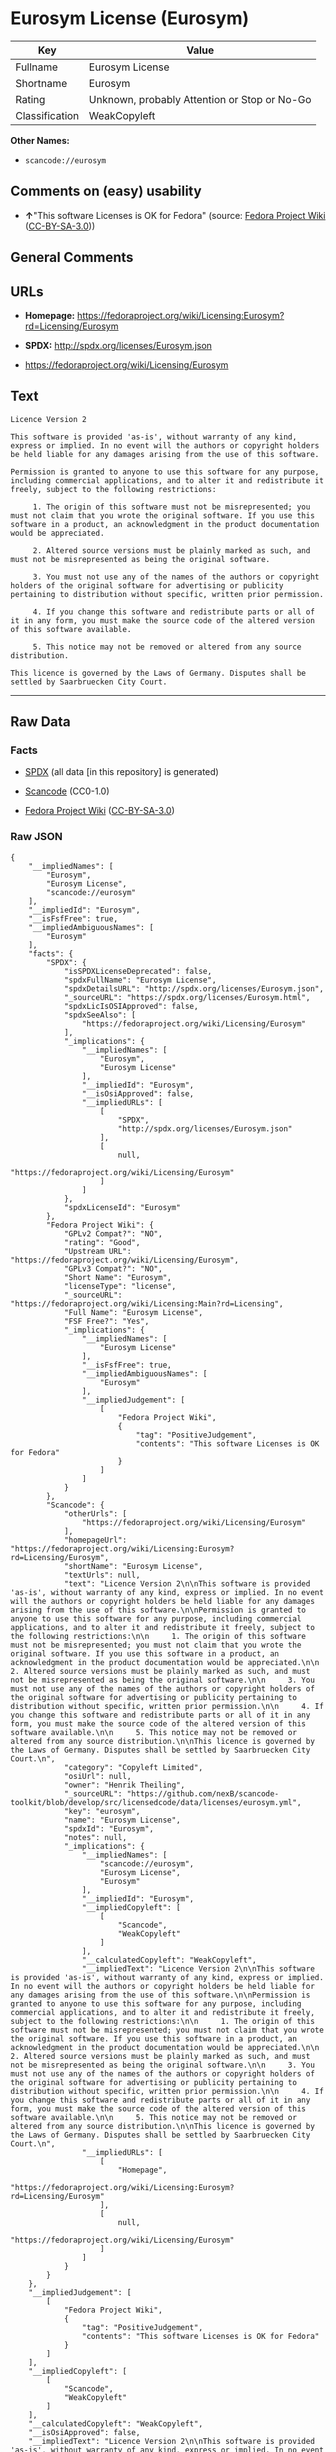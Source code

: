* Eurosym License (Eurosym)

| Key              | Value                                          |
|------------------+------------------------------------------------|
| Fullname         | Eurosym License                                |
| Shortname        | Eurosym                                        |
| Rating           | Unknown, probably Attention or Stop or No-Go   |
| Classification   | WeakCopyleft                                   |

*Other Names:*

- =scancode://eurosym=

** Comments on (easy) usability

- *↑*"This software Licenses is OK for Fedora" (source:
  [[https://fedoraproject.org/wiki/Licensing:Main?rd=Licensing][Fedora
  Project Wiki]]
  ([[https://creativecommons.org/licenses/by-sa/3.0/legalcode][CC-BY-SA-3.0]]))

** General Comments

** URLs

- *Homepage:*
  https://fedoraproject.org/wiki/Licensing:Eurosym?rd=Licensing/Eurosym

- *SPDX:* http://spdx.org/licenses/Eurosym.json

- https://fedoraproject.org/wiki/Licensing/Eurosym

** Text

#+BEGIN_EXAMPLE
  Licence Version 2

  This software is provided 'as-is', without warranty of any kind, express or implied. In no event will the authors or copyright holders be held liable for any damages arising from the use of this software.

  Permission is granted to anyone to use this software for any purpose, including commercial applications, and to alter it and redistribute it freely, subject to the following restrictions:

       1. The origin of this software must not be misrepresented; you must not claim that you wrote the original software. If you use this software in a product, an acknowledgment in the product documentation would be appreciated.

       2. Altered source versions must be plainly marked as such, and must not be misrepresented as being the original software.

       3. You must not use any of the names of the authors or copyright holders of the original software for advertising or publicity pertaining to distribution without specific, written prior permission.

       4. If you change this software and redistribute parts or all of it in any form, you must make the source code of the altered version of this software available.

       5. This notice may not be removed or altered from any source distribution.

  This licence is governed by the Laws of Germany. Disputes shall be settled by Saarbruecken City Court.
#+END_EXAMPLE

--------------

** Raw Data

*** Facts

- [[https://spdx.org/licenses/Eurosym.html][SPDX]] (all data [in this
  repository] is generated)

- [[https://github.com/nexB/scancode-toolkit/blob/develop/src/licensedcode/data/licenses/eurosym.yml][Scancode]]
  (CC0-1.0)

- [[https://fedoraproject.org/wiki/Licensing:Main?rd=Licensing][Fedora
  Project Wiki]]
  ([[https://creativecommons.org/licenses/by-sa/3.0/legalcode][CC-BY-SA-3.0]])

*** Raw JSON

#+BEGIN_EXAMPLE
  {
      "__impliedNames": [
          "Eurosym",
          "Eurosym License",
          "scancode://eurosym"
      ],
      "__impliedId": "Eurosym",
      "__isFsfFree": true,
      "__impliedAmbiguousNames": [
          "Eurosym"
      ],
      "facts": {
          "SPDX": {
              "isSPDXLicenseDeprecated": false,
              "spdxFullName": "Eurosym License",
              "spdxDetailsURL": "http://spdx.org/licenses/Eurosym.json",
              "_sourceURL": "https://spdx.org/licenses/Eurosym.html",
              "spdxLicIsOSIApproved": false,
              "spdxSeeAlso": [
                  "https://fedoraproject.org/wiki/Licensing/Eurosym"
              ],
              "_implications": {
                  "__impliedNames": [
                      "Eurosym",
                      "Eurosym License"
                  ],
                  "__impliedId": "Eurosym",
                  "__isOsiApproved": false,
                  "__impliedURLs": [
                      [
                          "SPDX",
                          "http://spdx.org/licenses/Eurosym.json"
                      ],
                      [
                          null,
                          "https://fedoraproject.org/wiki/Licensing/Eurosym"
                      ]
                  ]
              },
              "spdxLicenseId": "Eurosym"
          },
          "Fedora Project Wiki": {
              "GPLv2 Compat?": "NO",
              "rating": "Good",
              "Upstream URL": "https://fedoraproject.org/wiki/Licensing/Eurosym",
              "GPLv3 Compat?": "NO",
              "Short Name": "Eurosym",
              "licenseType": "license",
              "_sourceURL": "https://fedoraproject.org/wiki/Licensing:Main?rd=Licensing",
              "Full Name": "Eurosym License",
              "FSF Free?": "Yes",
              "_implications": {
                  "__impliedNames": [
                      "Eurosym License"
                  ],
                  "__isFsfFree": true,
                  "__impliedAmbiguousNames": [
                      "Eurosym"
                  ],
                  "__impliedJudgement": [
                      [
                          "Fedora Project Wiki",
                          {
                              "tag": "PositiveJudgement",
                              "contents": "This software Licenses is OK for Fedora"
                          }
                      ]
                  ]
              }
          },
          "Scancode": {
              "otherUrls": [
                  "https://fedoraproject.org/wiki/Licensing/Eurosym"
              ],
              "homepageUrl": "https://fedoraproject.org/wiki/Licensing:Eurosym?rd=Licensing/Eurosym",
              "shortName": "Eurosym License",
              "textUrls": null,
              "text": "Licence Version 2\n\nThis software is provided 'as-is', without warranty of any kind, express or implied. In no event will the authors or copyright holders be held liable for any damages arising from the use of this software.\n\nPermission is granted to anyone to use this software for any purpose, including commercial applications, and to alter it and redistribute it freely, subject to the following restrictions:\n\n     1. The origin of this software must not be misrepresented; you must not claim that you wrote the original software. If you use this software in a product, an acknowledgment in the product documentation would be appreciated.\n\n     2. Altered source versions must be plainly marked as such, and must not be misrepresented as being the original software.\n\n     3. You must not use any of the names of the authors or copyright holders of the original software for advertising or publicity pertaining to distribution without specific, written prior permission.\n\n     4. If you change this software and redistribute parts or all of it in any form, you must make the source code of the altered version of this software available.\n\n     5. This notice may not be removed or altered from any source distribution.\n\nThis licence is governed by the Laws of Germany. Disputes shall be settled by Saarbruecken City Court.\n",
              "category": "Copyleft Limited",
              "osiUrl": null,
              "owner": "Henrik Theiling",
              "_sourceURL": "https://github.com/nexB/scancode-toolkit/blob/develop/src/licensedcode/data/licenses/eurosym.yml",
              "key": "eurosym",
              "name": "Eurosym License",
              "spdxId": "Eurosym",
              "notes": null,
              "_implications": {
                  "__impliedNames": [
                      "scancode://eurosym",
                      "Eurosym License",
                      "Eurosym"
                  ],
                  "__impliedId": "Eurosym",
                  "__impliedCopyleft": [
                      [
                          "Scancode",
                          "WeakCopyleft"
                      ]
                  ],
                  "__calculatedCopyleft": "WeakCopyleft",
                  "__impliedText": "Licence Version 2\n\nThis software is provided 'as-is', without warranty of any kind, express or implied. In no event will the authors or copyright holders be held liable for any damages arising from the use of this software.\n\nPermission is granted to anyone to use this software for any purpose, including commercial applications, and to alter it and redistribute it freely, subject to the following restrictions:\n\n     1. The origin of this software must not be misrepresented; you must not claim that you wrote the original software. If you use this software in a product, an acknowledgment in the product documentation would be appreciated.\n\n     2. Altered source versions must be plainly marked as such, and must not be misrepresented as being the original software.\n\n     3. You must not use any of the names of the authors or copyright holders of the original software for advertising or publicity pertaining to distribution without specific, written prior permission.\n\n     4. If you change this software and redistribute parts or all of it in any form, you must make the source code of the altered version of this software available.\n\n     5. This notice may not be removed or altered from any source distribution.\n\nThis licence is governed by the Laws of Germany. Disputes shall be settled by Saarbruecken City Court.\n",
                  "__impliedURLs": [
                      [
                          "Homepage",
                          "https://fedoraproject.org/wiki/Licensing:Eurosym?rd=Licensing/Eurosym"
                      ],
                      [
                          null,
                          "https://fedoraproject.org/wiki/Licensing/Eurosym"
                      ]
                  ]
              }
          }
      },
      "__impliedJudgement": [
          [
              "Fedora Project Wiki",
              {
                  "tag": "PositiveJudgement",
                  "contents": "This software Licenses is OK for Fedora"
              }
          ]
      ],
      "__impliedCopyleft": [
          [
              "Scancode",
              "WeakCopyleft"
          ]
      ],
      "__calculatedCopyleft": "WeakCopyleft",
      "__isOsiApproved": false,
      "__impliedText": "Licence Version 2\n\nThis software is provided 'as-is', without warranty of any kind, express or implied. In no event will the authors or copyright holders be held liable for any damages arising from the use of this software.\n\nPermission is granted to anyone to use this software for any purpose, including commercial applications, and to alter it and redistribute it freely, subject to the following restrictions:\n\n     1. The origin of this software must not be misrepresented; you must not claim that you wrote the original software. If you use this software in a product, an acknowledgment in the product documentation would be appreciated.\n\n     2. Altered source versions must be plainly marked as such, and must not be misrepresented as being the original software.\n\n     3. You must not use any of the names of the authors or copyright holders of the original software for advertising or publicity pertaining to distribution without specific, written prior permission.\n\n     4. If you change this software and redistribute parts or all of it in any form, you must make the source code of the altered version of this software available.\n\n     5. This notice may not be removed or altered from any source distribution.\n\nThis licence is governed by the Laws of Germany. Disputes shall be settled by Saarbruecken City Court.\n",
      "__impliedURLs": [
          [
              "SPDX",
              "http://spdx.org/licenses/Eurosym.json"
          ],
          [
              null,
              "https://fedoraproject.org/wiki/Licensing/Eurosym"
          ],
          [
              "Homepage",
              "https://fedoraproject.org/wiki/Licensing:Eurosym?rd=Licensing/Eurosym"
          ]
      ]
  }
#+END_EXAMPLE

*** Dot Cluster Graph

[[../dot/Eurosym.svg]]